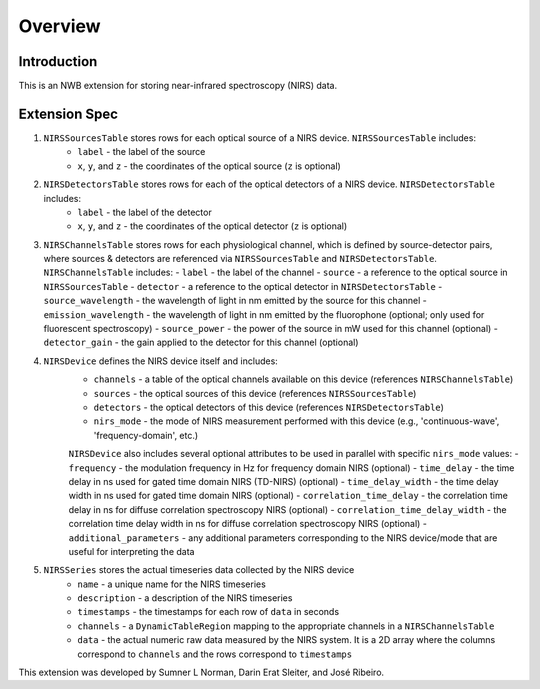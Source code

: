 Overview
========

Introduction
------------
This is an NWB extension for storing near-infrared spectroscopy (NIRS) data. 

Extension Spec
--------------
1. ``NIRSSourcesTable`` stores rows for each optical source of a NIRS device. ``NIRSSourcesTable`` includes:
    - ``label`` - the label of the source
    - ``x``, ``y``, and ``z`` - the coordinates of the optical source (``z`` is optional)

2. ``NIRSDetectorsTable`` stores rows for each of the optical detectors of a NIRS device. ``NIRSDetectorsTable`` includes:
    - ``label`` - the label of the detector
    - ``x``, ``y``, and ``z`` - the coordinates of the optical detector (``z`` is optional)

3.  ``NIRSChannelsTable`` stores rows for each physiological channel, which is defined by source-detector pairs, where sources & detectors are referenced via ``NIRSSourcesTable`` and ``NIRSDetectorsTable``. ``NIRSChannelsTable`` includes:
    - ``label`` - the label of the channel
    - ``source`` - a reference to the optical source in ``NIRSSourcesTable``
    - ``detector`` - a reference to the optical detector in ``NIRSDetectorsTable``
    - ``source_wavelength`` - the wavelength of light in nm emitted by the source for this channel
    - ``emission_wavelength`` - the wavelength of light in nm emitted by the fluorophone (optional; only used for fluorescent spectroscopy)
    - ``source_power`` - the power of the source in mW used for this channel (optional)
    - ``detector_gain`` - the gain applied to the detector for this channel (optional)
    
4. ``NIRSDevice`` defines the NIRS device itself and includes:
    - ``channels`` - a table of the optical channels available on this device (references ``NIRSChannelsTable``)
    - ``sources`` - the optical sources of this device (references ``NIRSSourcesTable``)
    - ``detectors`` - the optical detectors of this device (references ``NIRSDetectorsTable``)
    - ``nirs_mode`` - the mode of NIRS measurement performed with this device (e.g., 'continuous-wave', 'frequency-domain', etc.)
        
    ``NIRSDevice`` also includes several optional attributes to be used in parallel with specific ``nirs_mode`` values:
    - ``frequency`` - the modulation frequency in Hz for frequency domain NIRS (optional)
    - ``time_delay`` - the time delay in ns used for gated time domain NIRS (TD-NIRS) (optional)
    - ``time_delay_width`` - the time delay width in ns used for gated time domain NIRS (optional)
    - ``correlation_time_delay`` - the correlation time delay in ns for diffuse correlation spectroscopy NIRS (optional)
    - ``correlation_time_delay_width`` - the correlation time delay width in ns for diffuse correlation spectroscopy NIRS (optional)
    - ``additional_parameters`` - any additional parameters corresponding to the NIRS device/mode that are useful for interpreting the data

5. ``NIRSSeries`` stores the actual timeseries data collected by the NIRS device
    - ``name`` - a unique name for the NIRS timeseries
    - ``description`` - a description of the NIRS timeseries
    - ``timestamps`` - the timestamps for each row of ``data`` in seconds
    - ``channels`` - a ``DynamicTableRegion`` mapping to the appropriate channels in a ``NIRSChannelsTable``
    - ``data`` - the actual numeric raw data measured by the NIRS system. It is a 2D array where the columns correspond to ``channels`` and the rows correspond to ``timestamps``

This extension was developed by Sumner L Norman, Darin Erat Sleiter, and José Ribeiro.
